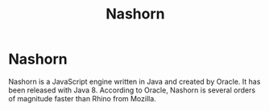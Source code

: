 #+TITLE: Nashorn

* Nashorn

Nashorn is a JavaScript engine written in Java and created by Oracle. It has
been released with Java 8. According to Oracle, Nashorn is several orders of
magnitude faster than Rhino from Mozilla.
